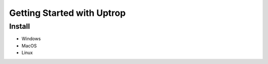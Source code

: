 Getting Started with Uptrop
===========================

Install
-------

-  Windows
-  MacOS
-  Linux
